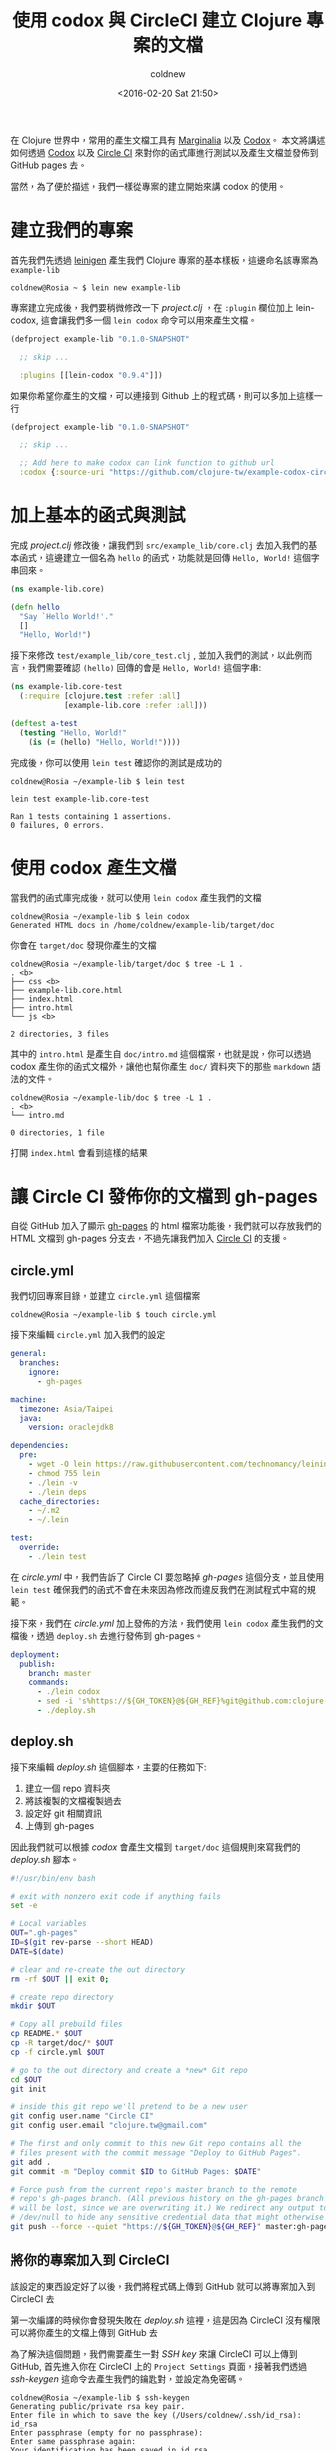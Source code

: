 #+TITLE: 使用 codox 與 CircleCI 建立 Clojure 專案的文檔
#+DATE: <2016-02-20 Sat 21:50>
#+UPDATED: <2016-02-20 Sat 21:50>
#+ABBRLINK: 2c9c3b0f
#+AUTHOR: coldnew
#+EMAIL: coldnew.tw@gmail.com
#+OPTIONS: num:nil ^:nil
#+TAGS: clojure, clojurescript
#+LANGUAGE: zh-tw
#+ALIAS: blog/2016/02/21_codox/index.html

在 Clojure 世界中，常用的產生文檔工具有 [[https://github.com/MichaelBlume/marginalia][Marginalia]] 以及 [[https://github.com/weavejester/codox][Codox]]。
本文將講述如何透過 [[https://github.com/weavejester/codox][Codox]] 以及 [[https://circleci.com][Circle CI]] 來對你的函式庫進行測試以及產生文檔並發佈到 GitHub pages 去。

#+HTML: <!--more-->

當然，為了便於描述，我們一樣從專案的建立開始來講 codox 的使用。

* 建立我們的專案

首先我們先透過 [[http://leiningen.org/][leinigen]] 產生我們 Clojure 專案的基本樣板，這邊命名該專案為 =example-lib=

#+BEGIN_EXAMPLE
coldnew@Rosia ~ $ lein new example-lib
#+END_EXAMPLE

專案建立完成後，我們要稍微修改一下 /project.clj/ ，在 =:plugin= 欄位加上 lein-codox, 這會讓我們多一個 =lein codox= 命令可以用來產生文檔。

#+BEGIN_SRC clojure
  (defproject example-lib "0.1.0-SNAPSHOT"
  
    ;; skip ...
  
    :plugins [[lein-codox "0.9.4"]])
#+END_SRC

如果你希望你產生的文檔，可以連接到 Github 上的程式碼，則可以多加上這樣一行

#+BEGIN_SRC clojure
  (defproject example-lib "0.1.0-SNAPSHOT"
  
    ;; skip ...
  
    ;; Add here to make codox can link function to github url
    :codox {:source-uri "https://github.com/clojure-tw/example-codox-circleci/blob/master/{filepath}#L{line}"})
#+END_SRC

* 加上基本的函式與測試

完成 /project.clj/ 修改後，讓我們到 =src/example_lib/core.clj= 去加入我們的基本函式，這邊建立一個名為 =hello= 的函式，功能就是回傳 =Hello, World!= 這個字串回來。

#+BEGIN_SRC clojure
  (ns example-lib.core)
  
  (defn hello
    "Say `Hello World!'."
    []
    "Hello, World!")
#+END_SRC

接下來修改 =test/example_lib/core_test.clj= , 並加入我們的測試，以此例而言，我們需要確認 =(hello)= 回傳的會是 =Hello, World!= 這個字串:

#+BEGIN_SRC clojure
  (ns example-lib.core-test
    (:require [clojure.test :refer :all]
              [example-lib.core :refer :all]))
  
  (deftest a-test
    (testing "Hello, World!"
      (is (= (hello) "Hello, World!"))))
#+END_SRC

完成後，你可以使用 =lein test= 確認你的測試是成功的

#+BEGIN_EXAMPLE
coldnew@Rosia ~/example-lib $ lein test

lein test example-lib.core-test

Ran 1 tests containing 1 assertions.
0 failures, 0 errors.
#+END_EXAMPLE

* 使用 codox 產生文檔

當我們的函式庫完成後，就可以使用 =lein codox= 產生我們的文檔

#+BEGIN_EXAMPLE
coldnew@Rosia ~/example-lib $ lein codox
Generated HTML docs in /home/coldnew/example-lib/target/doc
#+END_EXAMPLE

你會在 =target/doc= 發現你產生的文檔

#+BEGIN_EXAMPLE
coldnew@Rosia ~/example-lib/target/doc $ tree -L 1 .
. <b>
├── css <b>
├── example-lib.core.html
├── index.html
├── intro.html
└── js <b>

2 directories, 3 files
#+END_EXAMPLE

其中的 =intro.html= 是產生自 =doc/intro.md= 這個檔案，也就是說，你可以透過 codox 產生你的函式文檔外，讓他也幫你產生 =doc/= 資料夾下的那些 =markdown= 語法的文件。

#+BEGIN_EXAMPLE
coldnew@Rosia ~/example-lib/doc $ tree -L 1 .
. <b>
└── intro.md

0 directories, 1 file
#+END_EXAMPLE

打開 =index.html= 會看到這樣的結果

[[file:使用-codox-與-CircleCI-建立-Clojure-專案的文檔/index.png]]

* 讓 Circle CI 發佈你的文檔到 gh-pages

自從 GitHub 加入了顯示 [[https://pages.github.com/][gh-pages]] 的 html 檔案功能後，我們就可以存放我們的 HTML 文檔到 gh-pages 分支去，不過先讓我們加入  [[https://circleci.com][Circle CI]] 的支援。

** circle.yml

我們切回專案目錄，並建立 =circle.yml= 這個檔案

#+BEGIN_EXAMPLE
coldnew@Rosia ~/example-lib $ touch circle.yml
#+END_EXAMPLE

接下來編輯 =circle.yml= 加入我們的設定

#+BEGIN_SRC yaml
  general:
    branches:
      ignore:
        - gh-pages
  
  machine:
    timezone: Asia/Taipei
    java:
      version: oraclejdk8
  
  dependencies:
    pre:
      - wget -O lein https://raw.githubusercontent.com/technomancy/leiningen/stable/bin/lein
      - chmod 755 lein
      - ./lein -v
      - ./lein deps
    cache_directories:
      - ~/.m2
      - ~/.lein
  
  test:
    override:
      - ./lein test
#+END_SRC

在 /circle.yml/ 中，我們告訴了 Circle CI 要忽略掉 /gh-pages/ 這個分支，並且使用 =lein test= 確保我們的函式不會在未來因為修改而違反我們在測試程式中寫的規範。

接下來，我們在 /circle.yml/ 加上發佈的方法，我們使用 =lein codox= 產生我們的文檔後，透過 =deploy.sh= 去進行發佈到 gh-pages。

#+BEGIN_SRC yaml
  deployment:
    publish:
      branch: master
      commands:
        - ./lein codox
        - sed -i 's%https://${GH_TOKEN}@${GH_REF}%git@github.com:clojure-tw/example-codox-circleci.git%g' deploy.sh
        - ./deploy.sh
#+END_SRC

** deploy.sh

接下來編輯 /deploy.sh/ 這個腳本，主要的任務如下:

1. 建立一個 repo 資料夾
2. 將該複製的文檔複製過去
3. 設定好 git 相關資訊
4. 上傳到 gh-pages

因此我們就可以根據 /codox/ 會產生文檔到 =target/doc= 這個規則來寫我們的 /deploy.sh/ 腳本。

#+BEGIN_SRC sh
  #!/usr/bin/env bash
  
  # exit with nonzero exit code if anything fails
  set -e
  
  # Local variables
  OUT=".gh-pages"
  ID=$(git rev-parse --short HEAD)
  DATE=$(date)
  
  # clear and re-create the out directory
  rm -rf $OUT || exit 0;
  
  # create repo directory
  mkdir $OUT
  
  # Copy all prebuild files
  cp README.* $OUT
  cp -R target/doc/* $OUT
  cp -f circle.yml $OUT
  
  # go to the out directory and create a *new* Git repo
  cd $OUT
  git init
  
  # inside this git repo we'll pretend to be a new user
  git config user.name "Circle CI"
  git config user.email "clojure.tw@gmail.com"
  
  # The first and only commit to this new Git repo contains all the
  # files present with the commit message "Deploy to GitHub Pages".
  git add .
  git commit -m "Deploy commit $ID to GitHub Pages: $DATE"
  
  # Force push from the current repo's master branch to the remote
  # repo's gh-pages branch. (All previous history on the gh-pages branch
  # will be lost, since we are overwriting it.) We redirect any output to
  # /dev/null to hide any sensitive credential data that might otherwise be exposed.
  git push --force --quiet "https://${GH_TOKEN}@${GH_REF}" master:gh-pages > /dev/null 2>&1
#+END_SRC


** 將你的專案加入到 CircleCI

該設定的東西設定好了以後，我們將程式碼上傳到 GitHub 就可以將專案加入到 CircleCI 去

[[file:使用-codox-與-CircleCI-建立-Clojure-專案的文檔/circleci1.png]]

第一次編譯的時候你會發現失敗在 /deploy.sh/ 這裡，這是因為 CircleCI 沒有權限可以將你產生的文檔上傳到 GitHub 去

[[file:使用-codox-與-CircleCI-建立-Clojure-專案的文檔/circleci2.png]]

為了解決這個問題，我們需要產生一對 /SSH key/ 來讓 CircleCI 可以上傳到 GitHub, 首先進入你在 CircleCI 上的 =Project Settings= 頁面，接著我們透過 /ssh-keygen/ 這命令去產生我們的鑰匙對，並設定為免密碼。

#+BEGIN_EXAMPLE
coldnew@Rosia ~/example-lib $ ssh-keygen
Generating public/private rsa key pair.
Enter file in which to save the key (/Users/coldnew/.ssh/id_rsa): id_rsa
Enter passphrase (empty for no passphrase):
Enter same passphrase again:
Your identification has been saved in id_rsa.
Your public key has been saved in id_rsa.pub.
The key fingerprint is:
SHA256:CbSAl++hyYfrbK4/CdbCLZDzFj33Kl750F+jaT1SV8k coldnew@Rosia
The key's randomart image is:
+---[RSA 2048]----+
|   ....          |
|  . oo .         |
| . o .o       . .|
|+ . o +. .     E.|
| = = B oS      . |
|  O B oo.   . .  |
| o + ++..  oo.   |
|   .*..o .o+o.   |
|  .B*o  ..+. .   |
+----[SHA256]-----+
#+END_EXAMPLE

於是在當前目錄你就有 =id_rsa= 以及 =id_rsa.pub= 兩個檔案，將 =id_rsa= 裡面的內容貼到 /CircleCI/ 去, 並指派 /Hostname/ 為 =github.com= 。

[[file:使用-codox-與-CircleCI-建立-Clojure-專案的文檔/circleci3.png]]

接下來到你該專案的 GitHub 頁面去，我們進入到這個專案的 /Deploy keys/ 頁面，將 =id_rsa.pub= 貼上。

[[file:使用-codox-與-CircleCI-建立-Clojure-專案的文檔/circleci4.png]]

都完成後，讓 /CircleCI/ 對你專案進行 =Rebuild= 的動作，你就會看到你的 /gh-pages/ 多出了新建立的文檔囉。

* 取得本文的範例

本文的範例已經上傳到 [[https://github.com/clojure-tw/example-codox-circleci][GitHub]], 你可以透過以下命令下載到本地來查看

#+BEGIN_EXAMPLE
coldnew@Rosia ~ $ git clone https://github.com/clojure-tw/example-codox-circleci.git
#+END_EXAMPLE

產生出來的線上文件則可以到 http://clojure-tw.github.io/example-codox-circleci/ 去看。

Happy Coding :)
